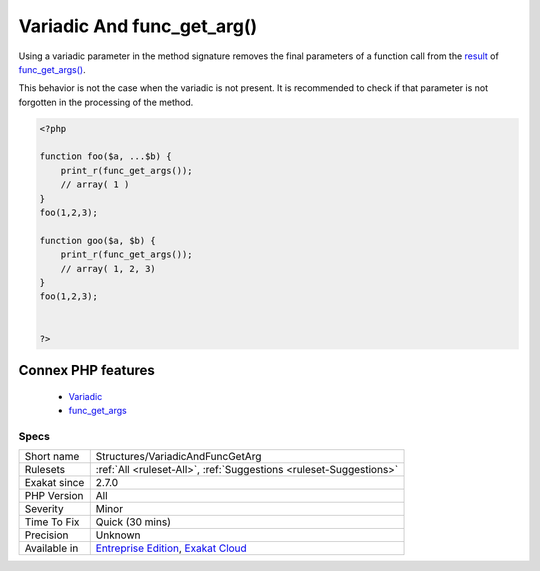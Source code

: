 .. _structures-variadicandfuncgetarg:


.. _variadic-and-func\_get\_arg():

Variadic And func_get_arg()
+++++++++++++++++++++++++++

.. meta::
	:description:
		Variadic And func_get_arg(): Using a variadic parameter in the method signature removes the final parameters of a function call from the result of func_get_args().
	:twitter:card: summary_large_image
	:twitter:site: @exakat
	:twitter:title: Variadic And func_get_arg()
	:twitter:description: Variadic And func_get_arg(): Using a variadic parameter in the method signature removes the final parameters of a function call from the result of func_get_args()
	:twitter:creator: @exakat
	:twitter:image:src: https://www.exakat.io/wp-content/uploads/2020/06/logo-exakat.png
	:og:image: https://www.exakat.io/wp-content/uploads/2020/06/logo-exakat.png
	:og:title: Variadic And func_get_arg()
	:og:type: article
	:og:description: Using a variadic parameter in the method signature removes the final parameters of a function call from the result of func_get_args()
	:og:url: https://exakat.readthedocs.io/en/latest/Reference/Rules/Variadic And func_get_arg().html
	:og:locale: en

.. raw:: html


	<script type="application/ld+json">{"@context":"https:\/\/schema.org","@graph":[{"@type":"WebPage","@id":"https:\/\/php-tips.readthedocs.io\/en\/latest\/Reference\/Rules\/Structures\/VariadicAndFuncGetArg.html","url":"https:\/\/php-tips.readthedocs.io\/en\/latest\/Reference\/Rules\/Structures\/VariadicAndFuncGetArg.html","name":"Variadic And func_get_arg()","isPartOf":{"@id":"https:\/\/www.exakat.io\/"},"datePublished":"Wed, 05 Mar 2025 15:10:46 +0000","dateModified":"Wed, 05 Mar 2025 15:10:46 +0000","description":"Using a variadic parameter in the method signature removes the final parameters of a function call from the result of func_get_args()","inLanguage":"en-US","potentialAction":[{"@type":"ReadAction","target":["https:\/\/exakat.readthedocs.io\/en\/latest\/Variadic And func_get_arg().html"]}]},{"@type":"WebSite","@id":"https:\/\/www.exakat.io\/","url":"https:\/\/www.exakat.io\/","name":"Exakat","description":"Smart PHP static analysis","inLanguage":"en-US"}]}</script>

Using a variadic parameter in the method signature removes the final parameters of a function call from the `result <https://www.php.net/result>`_ of `func_get_args() <https://www.php.net/func_get_args>`_. 

This behavior is not the case when the variadic is not present. It is recommended to check if that parameter is not forgotten in the processing of the method.

.. code-block:: php
   
   <?php
   
   function foo($a, ...$b) {
       print_r(func_get_args());
       // array( 1 )
   }
   foo(1,2,3);
   
   function goo($a, $b) {
       print_r(func_get_args());
       // array( 1, 2, 3)
   }
   foo(1,2,3);
   
   
   ?>
Connex PHP features
-------------------

  + `Variadic <https://php-dictionary.readthedocs.io/en/latest/dictionary/variadic.ini.html>`_
  + `func_get_args <https://php-dictionary.readthedocs.io/en/latest/dictionary/func_get_args.ini.html>`_


Specs
_____

+--------------+-------------------------------------------------------------------------------------------------------------------------+
| Short name   | Structures/VariadicAndFuncGetArg                                                                                        |
+--------------+-------------------------------------------------------------------------------------------------------------------------+
| Rulesets     | :ref:`All <ruleset-All>`, :ref:`Suggestions <ruleset-Suggestions>`                                                      |
+--------------+-------------------------------------------------------------------------------------------------------------------------+
| Exakat since | 2.7.0                                                                                                                   |
+--------------+-------------------------------------------------------------------------------------------------------------------------+
| PHP Version  | All                                                                                                                     |
+--------------+-------------------------------------------------------------------------------------------------------------------------+
| Severity     | Minor                                                                                                                   |
+--------------+-------------------------------------------------------------------------------------------------------------------------+
| Time To Fix  | Quick (30 mins)                                                                                                         |
+--------------+-------------------------------------------------------------------------------------------------------------------------+
| Precision    | Unknown                                                                                                                 |
+--------------+-------------------------------------------------------------------------------------------------------------------------+
| Available in | `Entreprise Edition <https://www.exakat.io/entreprise-edition>`_, `Exakat Cloud <https://www.exakat.io/exakat-cloud/>`_ |
+--------------+-------------------------------------------------------------------------------------------------------------------------+


